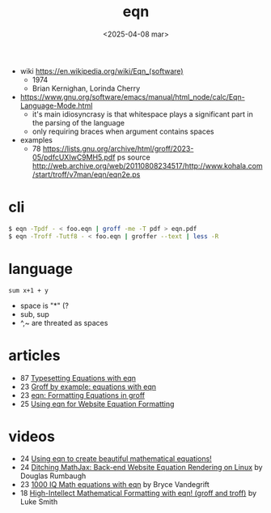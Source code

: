#+TITLE: eqn
#+DATE: <2025-04-08 mar>

- wiki https://en.wikipedia.org/wiki/Eqn_(software)
  - 1974
  - Brian Kernighan, Lorinda Cherry

- https://www.gnu.org/software/emacs/manual/html_node/calc/Eqn-Language-Mode.html
  - it's main idiosyncrasy is that whitespace plays a significant part in the parsing of the language
  - only requiring braces when argument contains spaces

- examples
  - 78 https://lists.gnu.org/archive/html/groff/2023-05/pdfcUXIwC9MH5.pdf
    ps source http://web.archive.org/web/20110808234517/http://www.kohala.com/start/troff/v7man/eqn/eqn2e.ps

* cli

#+begin_src sh
  $ eqn -Tpdf - < foo.eqn | groff -me -T pdf > eqn.pdf
  $ eqn -Troff -Tutf8 - < foo.eqn | groffer --text | less -R
#+end_src

* language

#+begin_src calc
sum x+1 + y
#+end_src

#+RESULTS:
: sum x + y + 1

- space is "*" (?
- sub, sup
- ^,~ are threated as spaces

* articles

- 87 [[https://www.oreilly.com/library/view/unix-text-processing/9780810462915/Chapter09.html][Typesetting Equations with eqn]]
- 23 [[https://technicallywewrite.com/2023/07/16/groffeqn][Groff by example: equations with eqn]]
- 23 [[https://douglasrumbaugh.com/post/groff-eqn/][eqn: Formatting Equations in groff]]
- 25 [[https://douglasrumbaugh.com/post/eqn-mathml/][Using eqn for Website Equation Formatting]]

* videos

- 24 [[https://www.youtube.com/watch?v=axEhZ7RPjsY][Using eqn to create beautiful mathematical equations!]]
- 24 [[https://www.youtube.com/watch?v=4i1tutp24TY][Ditching MathJax: Back-end Website Equation Rendering on Linux]] by Douglas Rumbaugh
- 23 [[https://www.youtube.com/watch?v=njdKIbbiSZU][1000 IQ Math equations with eqn]] by Bryce Vandegrift
- 18 [[https://www.youtube.com/watch?v=sp0qgpeG6EY][High-Intellect Mathematical Formatting with eqn! (groff and troff)]] by Luke Smith

